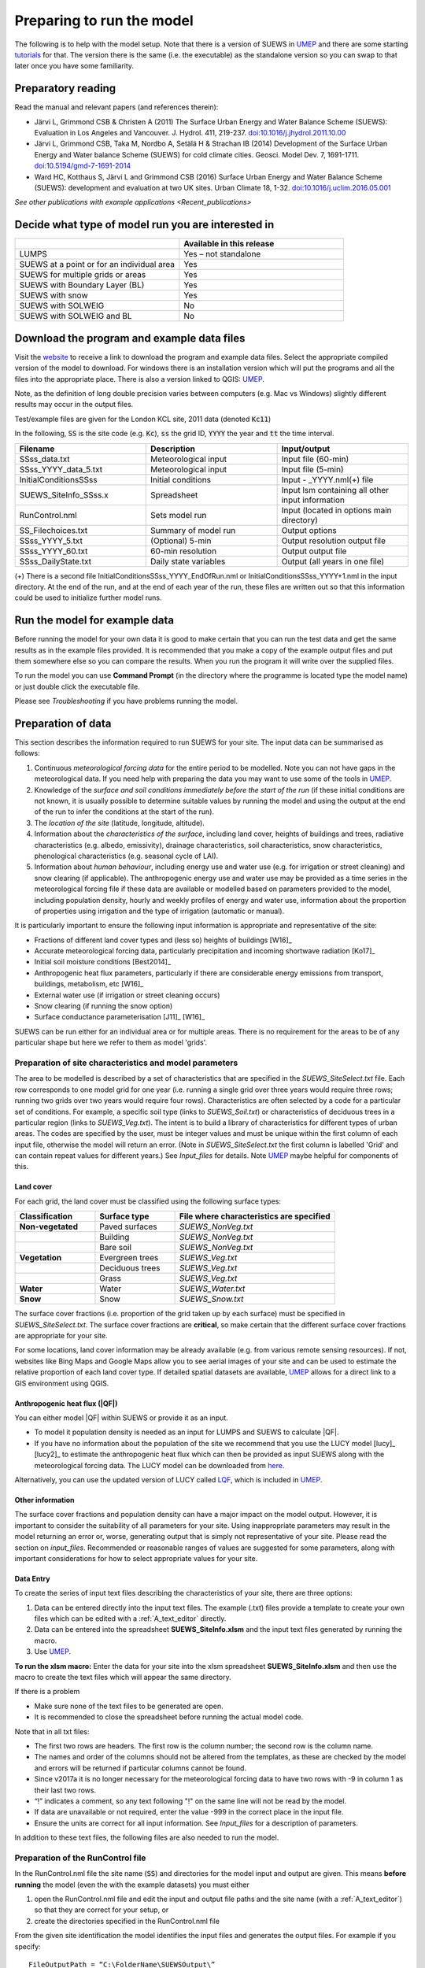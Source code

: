 .. _Preparing_to_run_the_model:

Preparing to run the model
==========================

The following is to help with the model setup. Note that there is a
version of SUEWS in `UMEP`_
and there are some starting
`tutorials`_ for
that. The version there is the same (i.e. the executable) as the
standalone version so you can swap to that later once you have some
familiarity.

Preparatory reading
-------------------

Read the manual and relevant papers (and references therein):

-  Järvi L, Grimmond CSB & Christen A (2011) The Surface Urban Energy
   and Water Balance Scheme (SUEWS): Evaluation in Los Angeles and
   Vancouver. J. Hydrol. 411, 219-237.
   `doi:10.1016/j.jhydrol.2011.10.00 <http://www.sciencedirect.com/science/article/pii/S0022169411006937>`__
-  Järvi L, Grimmond CSB, Taka M, Nordbo A, Setälä H & Strachan IB
   (2014) Development of the Surface Urban Energy and Water balance
   Scheme (SUEWS) for cold climate cities. Geosci. Model Dev. 7,
   1691-1711.
   `doi:10.5194/gmd-7-1691-2014 <http://www.geosci-model-dev.net/7/1691/2014/>`__
-  Ward HC, Kotthaus S, Järvi L and Grimmond CSB (2016) Surface Urban
   Energy and Water Balance Scheme (SUEWS): development and evaluation
   at two UK sites. Urban Climate 18, 1-32.
   `doi:10.1016/j.uclim.2016.05.001 <http://www.sciencedirect.com/science/article/pii/S2212095516300256/>`__

`See other publications with example applications <Recent_publications>`

Decide what type of model run you are interested in
---------------------------------------------------

.. list-table::
   :widths: 50 50
   :header-rows: 1

   * -
     - Available in this release
   * - LUMPS
     - Yes – not standalone
   * - SUEWS at a point or for an individual area
     - Yes
   * - SUEWS for multiple grids or areas
     - Yes
   * - SUEWS with Boundary Layer (BL)
     - Yes
   * - SUEWS with snow
     - Yes
   * - SUEWS with SOLWEIG
     - No
   * - SUEWS with SOLWEIG and BL
     - No

Download the program and example data files
-------------------------------------------

Visit the `website <https://urban-meteorology-reading.github.io/SUEWS>`_ to receive a link to download the program and example
data files. Select the appropriate compiled version of the model to download. For windows there is an installation version which will put the programs and all the files into the appropriate place. There is also a version linked to QGIS:
`UMEP`_.

Note, as the definition of long double precision varies between
computers (e.g. Mac vs Windows) slightly different results may occur in
the output files.

Test/example files are given for the London KCL site, 2011 data (denoted :code:`Kc11`)

In the following, :code:`SS` is the site code (e.g. :code:`Kc`), :code:`ss` the grid ID, :code:`YYYY` the year and :code:`tt` the time interval.

.. list-table::
   :widths: 33 33 33
   :header-rows: 1

   * - Filename
     - Description
     - Input/output
   * - SSss_data.txt
     - Meteorological input
     - Input file (60-min)
   * - SSss_YYYY_data_5.txt
     - Meteorological input
     - Input file (5-min)
   * - InitialConditionsSSss
     - Initial conditions
     - Input - _YYYY.nml(+) file
   * - SUEWS_SiteInfo_SSss.x
     - Spreadsheet
     - Input lsm containing all other input information
   * - RunControl.nml
     - Sets model run
     - Input (located in options main directory)
   * - SS_Filechoices.txt
     - Summary of model run
     - Output  options
   * - SSss_YYYY_5.txt
     - (Optional) 5-min
     - Output resolution output file
   * - SSss_YYYY_60.txt
     - 60-min resolution
     - Output output file
   * - SSss_DailyState.txt
     - Daily state variables
     - Output (all years in one file)





(+) There is a second file InitialConditionsSSss_YYYY_EndOfRun.nml or
InitialConditionsSSss_YYYY+1.nml in the input directory. At the end of
the run, and at the end of each year of the run, these files are written
out so that this information could be used to initialize further model
runs.

Run the model for example data
------------------------------

Before running the model for your own data it is good to make certain
that you can run the test data and get the same results as in the
example files provided. It is recommended that you make a copy of the
example output files and put them somewhere else so you can compare the
results. When you run the program it will write over the supplied files.

To run the model you can use **Command Prompt** (in the directory where
the programme is located type the model name) or just double click the
executable file.

Please see `Troubleshooting` if you have problems
running the model.

Preparation of data
-------------------

This section describes the information required to run SUEWS for your
site. The input data can be summarised as follows:

#. Continuous *meteorological forcing data* for the entire period to be modelled. Note you can not have gaps in the meteorological data. If you need help with preparing the data you may want to use some of the tools in `UMEP`_.
#. Knowledge of the *surface and soil conditions immediately before the start of the run* (if these initial conditions are not known, it is usually possible to determine suitable values by running the model and using the output at the end of the run to infer the conditions at the start of the run).
#. The *location of the site* (latitude, longitude, altitude).
#. Information about the *characteristics of the surface*, including
   land cover, heights of buildings and trees, radiative characteristics
   (e.g. albedo, emissivity), drainage characteristics, soil
   characteristics, snow characteristics, phenological characteristics
   (e.g. seasonal cycle of LAI).
#. Information about *human behaviour*, including energy use and water
   use (e.g. for irrigation or street cleaning) and snow clearing (if
   applicable). The anthropogenic energy use and water use may be
   provided as a time series in the meteorological forcing file if these
   data are available or modelled based on parameters provided to the
   model, including population density, hourly and weekly profiles of
   energy and water use, information about the proportion of properties
   using irrigation and the type of irrigation (automatic or manual).

It is particularly important to ensure the following input information
is appropriate and representative of the site:

-  Fractions of different land cover types and (less so) heights of
   buildings [W16]_
-  Accurate meteorological forcing data, particularly precipitation and
   incoming shortwave radiation [Ko17]_
-  Initial soil moisture conditions [Best2014]_
-  Anthropogenic heat flux parameters, particularly if there are
   considerable energy emissions from transport, buildings, metabolism,
   etc [W16]_
-  External water use (if irrigation or street cleaning occurs)
-  Snow clearing (if running the snow option)
-  Surface conductance parameterisation [J11]_ [W16]_

SUEWS can be run either for an individual area or for multiple areas.
There is no requirement for the areas to be of any particular shape but
here we refer to them as model 'grids'.

Preparation of site characteristics and model parameters
~~~~~~~~~~~~~~~~~~~~~~~~~~~~~~~~~~~~~~~~~~~~~~~~~~~~~~~~

The area to be modelled is described by a set of characteristics that
are specified in the `SUEWS_SiteSelect.txt`
file. Each row corresponds to one model grid for one year (i.e. running
a single grid over three years would require three rows; running two
grids over two years would require four rows). Characteristics are often
selected by a code for a particular set of conditions. For example, a
specific soil type (links to `SUEWS_Soil.txt`) or
characteristics of deciduous trees in a particular region (links to
`SUEWS_Veg.txt`). The intent is to build a library of
characteristics for different types of urban areas. The codes are
specified by the user, must be integer values and must be unique within
the first column of each input file, otherwise the model will return an
error. (Note in `SUEWS_SiteSelect.txt` the first column is labelled 'Grid' and can contain repeat values for different years.) See `Input_files` for details. Note `UMEP`_ maybe helpful for components of this.

Land cover
^^^^^^^^^^

For each grid, the land cover must be classified using the following
surface types:

.. list-table::
   :widths: 25 25 50
   :header-rows: 1
   :stub-columns: 1

   * - Classification
     - Surface type
     - File where characteristics are specified
   * - Non-vegetated
     - Paved surfaces
     - `SUEWS_NonVeg.txt`
   * -
     - Building
     - `SUEWS_NonVeg.txt`
   * -
     - Bare soil
     - `SUEWS_NonVeg.txt`
   * - Vegetation
     - Evergreen trees
     - `SUEWS_Veg.txt`
   * -
     - Deciduous trees
     - `SUEWS_Veg.txt`
   * -
     - Grass
     - `SUEWS_Veg.txt`
   * - Water
     - Water
     - `SUEWS_Water.txt`
   * - Snow
     - Snow
     - `SUEWS_Snow.txt`


The surface cover fractions (i.e. proportion of the grid taken up by
each surface) must be specified in
`SUEWS_SiteSelect.txt`. The surface cover
fractions are **critical**, so make certain that the different surface
cover fractions are appropriate for your site.

For some locations, land cover information may be already available
(e.g. from various remote sensing resources). If not, websites like Bing
Maps and Google Maps allow you to see aerial images of your site and can
be used to estimate the relative proportion of each land cover type. If
detailed spatial datasets are available,
`UMEP`_ allows for a direct link
to a GIS environment using QGIS.

.. _anthropogenic-heat-flux-qf-1:

Anthropogenic heat flux (|QF|)
^^^^^^^^^^^^^^^^^^^^^^^^^^^^^^^^^^^^

You can either model |QF| within SUEWS or provide it as an input.

-  To model it population density is needed as an input for LUMPS and
   SUEWS to calculate |QF|.
-  If you have no information about the population of the site we
   recommend that you use the LUCY model [lucy]_  [lucy2]_ to estimate the
   anthropogenic heat flux which can then be provided as input SUEWS
   along with the meteorological forcing data. The LUCY model can be
   downloaded from `here <http://micromet.reading.ac.uk/>`__.

Alternatively, you can use the updated version of LUCY called
`LQF`_, which is included in
`UMEP`_.

Other information
^^^^^^^^^^^^^^^^^

The surface cover fractions and population density can have a major
impact on the model output. However, it is important to consider the
suitability of all parameters for your site. Using inappropriate
parameters may result in the model returning an error or, worse,
generating output that is simply not representative of your site. Please
read the section on `input_files`. Recommended or
reasonable ranges of values are suggested for some parameters, along
with important considerations for how to select appropriate values for
your site.

.. _data_entry:

Data Entry
^^^^^^^^^^

To create the series of input text files describing the characteristics
of your site, there are three options:

#. Data can be entered directly into the input text files. The example
   (.txt) files provide a template to create your own files which can be
   edited with a :ref:`A_text_editor` directly.
#. Data can be entered into the spreadsheet **SUEWS_SiteInfo.xlsm** and
   the input text files generated by running the macro.
#. Use `UMEP`_.

**To run the xlsm macro:** Enter the data for your site into the xlsm
spreadsheet **SUEWS_SiteInfo.xlsm** and then use the macro to create the
text files which will appear the same directory.

If there is a problem

-  Make sure none of the text files to be generated are open.
-  It is recommended to close the spreadsheet before running the actual
   model code.

Note that in all txt files:

-  The first two rows are headers. The first row is the column number;
   the second row is the column name.
-  The names and order of the columns should not be altered from the
   templates, as these are checked by the model and errors will be
   returned if particular columns cannot be found.
-  Since v2017a it is no longer necessary for the meteorological forcing
   data to have two rows with -9 in column 1 as their last two rows.
-  “!” indicates a comment, so any text following "!" on the same line
   will not be read by the model.
-  If data are unavailable or not required, enter the value -999 in the
   correct place in the input file.
-  Ensure the units are correct for all input information. See `Input_files` for a description of parameters.

In addition to these text files, the following files are also needed to
run the model.

Preparation of the RunControl file
~~~~~~~~~~~~~~~~~~~~~~~~~~~~~~~~~~

In the RunControl.nml file the site name (:code:`SS`) and directories for the
model input and output are given. This means **before running** the
model (even the with the example datasets) you must either

#. open the RunControl.nml file and edit the input and output file paths
   and the site name (with a :ref:`A_text_editor`) so that
   they are correct for your setup, or
#. create the directories specified in the RunControl.nml file

From the given site identification the model identifies the input files
and generates the output files. For example if you specify::

    FileOutputPath = “C:\FolderName\SUEWSOutput\” 

and use site code SS the model creates an output file::

    C:\FolderName\SUEWSOutput\SSss_YYYY_TT.txt 

.. note:: remember to add the last backslash in windows and slash in Linux/Mac


If the file paths are not correct the program will return an error when
run and write the error to the `problems.txt` file.

Preparation of the Meteorological forcing data
~~~~~~~~~~~~~~~~~~~~~~~~~~~~~~~~~~~~~~~~~~~~~~

The model time-step is specified in `RunControl.nml`
(5 min is highly recommended). If meteorological forcing data are not
available at this resolution, SUEWS has the option to downscale (e.g.
hourly) data to the time-step required. See details about the
`SSss_YYYY_data_tt.txt` to learn more
about choices of data input. Each grid can have its own meteorological
forcing file, or a single file can be used for all grids. The forcing
data should be representative of the local-scale, i.e. collected (or
derived) above the height of the roughness elements (buildings and
trees).

Preparation of the InitialConditions file
~~~~~~~~~~~~~~~~~~~~~~~~~~~~~~~~~~~~~~~~~

Information about the surface state and meteorological conditions just
before the start of the run are provided in the Initial Conditions file.
At the very start of the run, each grid can have its own Initial
Conditions file, or a single file can be used for all grids. For details
see `Initial_Conditions`.

Run the model for your site
---------------------------

To run the model you can use **Command Prompt** (in the directory where
the programme is located type the model name) or just double click the
executable file.

Please see `Troubleshooting` if you have problems
running the model.

Analyse the output
------------------

It is a good idea to perform initial checks that the model output looks
reasonable.

.. list-table::
   :widths: 20 80
   :header-rows: 1

   * - Characteristic
     - Things to check
   * - Leaf area index
     - Does the phenologylook appropriate?
        * what does the seasonal cycle of `leaf area index (LAI) <http://glossary.ametsoc.org/wiki/Leaf_area_index>`__ look like?
        * Are the leaves on the trees at approximately the right time of the year?
   * - Kdown
     - Is the timing of diurnal cycles correct for the incoming solar radiation?
        * Although Kdown is a required input, it is also included in the output file. It is a good idea to check that the timing of Kdown in the output file is appropriate, as problems can indicate errors with the timestamp, incorrect time settings or problems with the disaggregation. In particular, make sure the sign of the longitude is specified correctly in `SUEWS_SiteSelect.txt`.
        * Checking solar angles (zenith and azimuth) can also be a useful check that the timing is correct.
   * - Albedo
     -
      Is the bulk albedo correct?
        * This is critical because a small error has an impact on all the fluxes (energy and hydrology).
        * If you have measurements of outgoing shortwave radiation compare these with the modelled values.
        * How do the values compare to literature values for your area?



Summary of files
----------------

The table below lists the files required to run SUEWS and the output
files produced. SS is the two-letter code (specified in RunControl)
representing the site name, ss is the grid identification (integer
values between 0 and 2,147,483,647 (largest 4-byte integer)) and YYYY is
the year. TT is the resolution of the input/output file and tt is the
model time-step.

The last column indicates whether the files are needed/produced once per
run (1/run), or once per day (1/day), for each year (1/year) or for each
grid (1/grid)::

    [B] indicates files used with the CBL part of SUEWS (BLUEWS) and therefore are only needed/produced if this option is selected
    [E] indicates files associated with ESTM storage heat flux models and therefore are only needed/produced if this option is selected

Get in contact
--------------
For issues met in using SUEWS, we recommend the following ways to get in contact with the developers and the SUEWS community:

#. Report issues on `our GitHub page <https://github.com/Urban-Meteorology-Reading/Urban-Meteorology-Reading.github.io/issues>`_.

#. Ask for help by joining `the Email-list for SUEWS <https://www.lists.reading.ac.uk/mailman/listinfo/met-suews>`_.


.. _`tutorials`: http://umep-docs.readthedocs.io/en/latest/Tutorials/Tutorials.html
.. _`UMEP`: http://umep-docs.readthedocs.io/en/latest/index.html
.. _`LQF`: http://umep-docs.readthedocs.io/en/latest/OtherManuals/LQF_Manual.html
